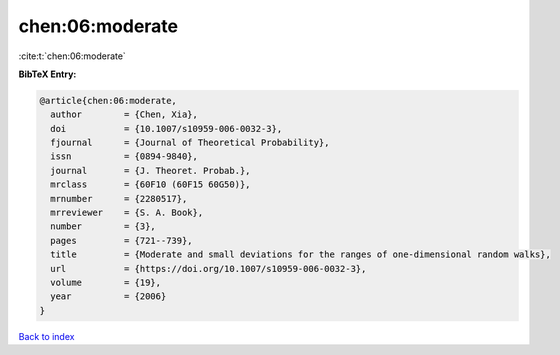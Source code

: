 chen:06:moderate
================

:cite:t:`chen:06:moderate`

**BibTeX Entry:**

.. code-block:: bibtex

   @article{chen:06:moderate,
     author        = {Chen, Xia},
     doi           = {10.1007/s10959-006-0032-3},
     fjournal      = {Journal of Theoretical Probability},
     issn          = {0894-9840},
     journal       = {J. Theoret. Probab.},
     mrclass       = {60F10 (60F15 60G50)},
     mrnumber      = {2280517},
     mrreviewer    = {S. A. Book},
     number        = {3},
     pages         = {721--739},
     title         = {Moderate and small deviations for the ranges of one-dimensional random walks},
     url           = {https://doi.org/10.1007/s10959-006-0032-3},
     volume        = {19},
     year          = {2006}
   }

`Back to index <../By-Cite-Keys.html>`_
